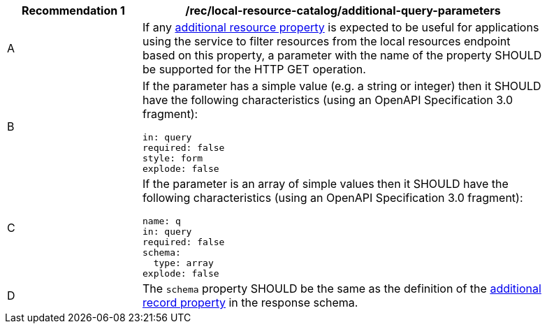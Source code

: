 [[rec_local-resources-catalog_additional-query-parameters]]
[width="90%",cols="2,6a"]
|===
^|*Recommendation {counter:rec-id}* |*/rec/local-resource-catalog/additional-query-parameters*

^|A |If any <<per_core_additional-properties,additional resource property>> is expected to be useful for applications using the service to filter resources from the local resources endpoint based on this property, a parameter with the name of the property SHOULD be supported for the HTTP GET operation.
^|B |If the parameter has a simple value (e.g. a string or integer) then it SHOULD have the following characteristics (using an OpenAPI Specification 3.0 fragment):

[source,YAML]
----
in: query
required: false
style: form
explode: false
----

^|C |If the parameter is an array of simple values then it SHOULD have the following characteristics (using an OpenAPI Specification 3.0 fragment):

[source,YAML]
----
name: q
in: query
required: false
schema:
  type: array
explode: false
----

^|D |The `schema` property SHOULD be the same as the definition of the <<per_core_additional-properties,additional record property>> in the response schema.
|===
